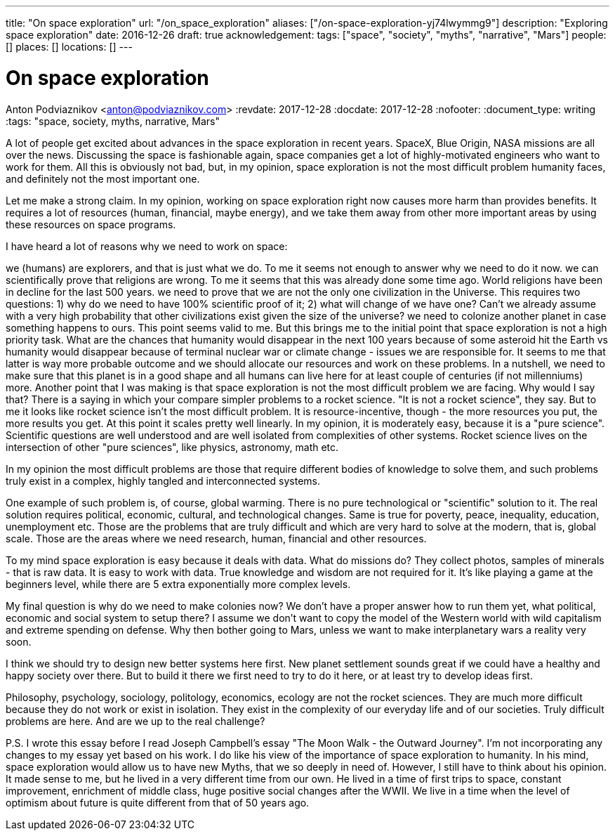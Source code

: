 ---
title: "On space exploration"
url: "/on_space_exploration"
aliases: ["/on-space-exploration-yj74lwymmg9"]
description: "Exploring space exploration"
date: 2016-12-26
draft: true
acknowledgement: 
tags: ["space", "society", "myths", "narrative", "Mars"]
people: []
places: []
locations: []
---

= On space exploration
Anton Podviaznikov <anton@podviaznikov.com>
:revdate: 2017-12-28
:docdate: 2017-12-28
:nofooter:
:document_type: writing
:tags: "space, society, myths, narrative, Mars"

A lot of people get excited about advances in the space exploration in recent years. SpaceX, Blue Origin, NASA missions are all over the news. Discussing the space is fashionable again, space companies get a lot of highly-motivated engineers who want to work for them. All this is obviously not bad, but, in my opinion, space exploration is not the most difficult problem humanity faces, and definitely not the most important one.

Let me make a strong claim. In my opinion, working on space exploration right now causes more harm than provides benefits. It requires a lot of resources (human, financial, maybe energy), and we take them away from other more important areas by using these resources on space programs.

I have heard a lot of reasons why we need to work on space:

we (humans) are explorers, and that is just what we do. To me it seems not enough to answer why we need to do it now.
we can scientifically prove that religions are wrong. To me it seems that this was already done some time ago. World religions have been in decline for the last 500 years.
we need to prove that we are not the only one civilization in the Universe. This requires two questions: 1) why do we need to have 100% scientific proof of it; 2) what will change of we have one? Can't we already assume with a very high probability that other civilizations exist given the size of the universe?
we need to colonize another planet in case something happens to ours. This point seems valid to me. But this brings me to the initial point that space exploration is not a high priority task. What are the chances that humanity would disappear in the next 100 years because of some asteroid hit the Earth vs humanity would disappear because of terminal nuclear war or climate change - issues we are responsible for. It seems to me that latter is way more probable outcome and we should allocate our resources and work on these problems. In a nutshell, we need to make sure that this planet is in a good shape and all humans can live here for at least couple of centuries (if not millenniums) more.
Another point that I was making is that space exploration is not the most difficult problem we are facing. Why would I say that? There is a saying in which your compare simpler problems to a rocket science. "It is not a rocket science", they say. But to me it looks like rocket science isn’t the most difficult problem. It is resource-incentive, though - the more resources you put, the more results you get. At this point it scales pretty well linearly. In my opinion, it is moderately easy, because it is a "pure science". Scientific questions are well understood and are well isolated from complexities of other systems. Rocket science lives on the intersection of other "pure sciences", like physics, astronomy, math etc.

In my opinion the most difficult problems are those that require different bodies of knowledge to solve them, and such problems truly exist in a complex, highly tangled and interconnected systems.

One example of such problem is, of course, global warming. There is no pure technological or "scientific" solution to it. The real solution requires political, economic, cultural, and technological changes. Same is true for poverty, peace, inequality, education, unemployment etc. Those are the problems that are truly difficult and which are very hard to solve at the modern, that is, global scale. Those are the areas where we need research, human, financial and other resources.

To my mind space exploration is easy because it deals with data. What do missions do? They collect photos, samples of minerals - that is raw data. It is easy to work with data. True knowledge and wisdom are not required for it. It's like playing a game at the beginners level, while there are 5 extra exponentially more complex levels.

My final question is why do we need to make colonies now? We don't have a proper answer how to run them yet, what political, economic and social system to setup there? I assume we don't want to copy the model of the Western world with wild capitalism and extreme spending on defense. Why then bother going to Mars, unless we want to make interplanetary wars a reality very soon.

I think we should try to design new better systems here first. New planet settlement sounds great if we could have a healthy and happy society over there. But to build it there we first need to try to do it here, or at least try to develop ideas first.

Philosophy, psychology, sociology, politology, economics, ecology are not the rocket sciences. They are much more difficult because they do not work or exist in isolation. They exist in the complexity of our everyday life and of our societies. Truly difficult problems are here. And are we up to the real challenge?

P.S. I wrote this essay before I read Joseph Campbell's essay "The Moon Walk - the Outward Journey". I'm not incorporating any changes to my essay yet based on his work. I do like his view of the importance of space exploration to humanity. In his mind, space exploration would allow us to have new Myths, that we so deeply in need of. However, I still have to think about his opinion. It made sense to me, but he lived in a very different time from our own. He lived in a time of first trips to space, constant improvement, enrichment of middle class, huge positive social changes after the WWII. We live in a time when the level of optimism about future is quite different from that of 50 years ago.
